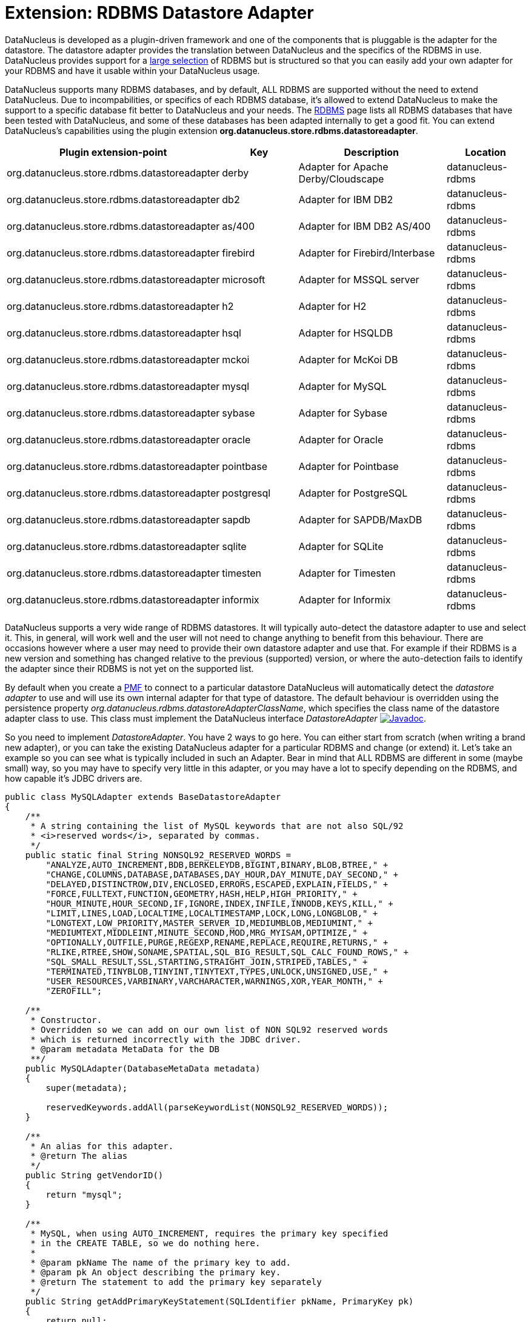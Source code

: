 [[rdbms_datastoreadapter]]
= Extension: RDBMS Datastore Adapter
:_basedir: ../
:_imagesdir: images/

DataNucleus is developed as a plugin-driven framework and one of the components that is pluggable 
is the adapter for the datastore. The datastore adapter provides the translation between DataNucleus 
and the specifics of the RDBMS in use. DataNucleus provides support for a 
link:../datastores/datastores.html#rdbms[large selection]
of RDBMS but is structured so that you can easily add your own adapter for your RDBMS and have it usable within your DataNucleus usage.

DataNucleus supports many RDBMS databases, and by default, ALL RDBMS are supported without the need 
to extend DataNucleus. Due to incompabilities, or specifics of each RDBMS database, it's allowed to 
extend DataNucleus to make the support to a specific database fit better to DataNucleus and your needs.
The link:../datastores/datastores.html#rdbms[RDBMS] page lists 
all RDBMS databases that have been tested with DataNucleus, and some of these databases has been adapted internally to get a good fit. 
You can extend DataNucleus's capabilities using the plugin extension *org.datanucleus.store.rdbms.datastoreadapter*.

[cols="2,1,2,1", options="header"]
|===
|Plugin extension-point
|Key
|Description
|Location

|org.datanucleus.store.rdbms.datastoreadapter
|derby
|Adapter for Apache Derby/Cloudscape
|datanucleus-rdbms

|org.datanucleus.store.rdbms.datastoreadapter
|db2
|Adapter for IBM DB2
|datanucleus-rdbms

|org.datanucleus.store.rdbms.datastoreadapter
|as/400
|Adapter for IBM DB2 AS/400
|datanucleus-rdbms

|org.datanucleus.store.rdbms.datastoreadapter
|firebird
|Adapter for Firebird/Interbase
|datanucleus-rdbms

|org.datanucleus.store.rdbms.datastoreadapter
|microsoft
|Adapter for MSSQL server
|datanucleus-rdbms

|org.datanucleus.store.rdbms.datastoreadapter
|h2
|Adapter for H2
|datanucleus-rdbms

|org.datanucleus.store.rdbms.datastoreadapter
|hsql
|Adapter for HSQLDB
|datanucleus-rdbms

|org.datanucleus.store.rdbms.datastoreadapter
|mckoi
|Adapter for McKoi DB
|datanucleus-rdbms

|org.datanucleus.store.rdbms.datastoreadapter
|mysql
|Adapter for MySQL
|datanucleus-rdbms

|org.datanucleus.store.rdbms.datastoreadapter
|sybase
|Adapter for Sybase
|datanucleus-rdbms

|org.datanucleus.store.rdbms.datastoreadapter
|oracle
|Adapter for Oracle
|datanucleus-rdbms

|org.datanucleus.store.rdbms.datastoreadapter
|pointbase
|Adapter for Pointbase
|datanucleus-rdbms

|org.datanucleus.store.rdbms.datastoreadapter
|postgresql
|Adapter for PostgreSQL
|datanucleus-rdbms

|org.datanucleus.store.rdbms.datastoreadapter
|sapdb
|Adapter for SAPDB/MaxDB
|datanucleus-rdbms

|org.datanucleus.store.rdbms.datastoreadapter
|sqlite
|Adapter for SQLite
|datanucleus-rdbms

|org.datanucleus.store.rdbms.datastoreadapter
|timesten
|Adapter for Timesten
|datanucleus-rdbms

|org.datanucleus.store.rdbms.datastoreadapter
|informix
|Adapter for Informix
|datanucleus-rdbms
|===

DataNucleus supports a very wide range of RDBMS datastores. It will typically auto-detect the datastore adapter to use
and select it. This, in general, will work well and the user will not need to change anything to benefit
from this behaviour. There are occasions however where a user may need to provide their own datastore adapter
and use that. For example if their RDBMS is a new version and something has changed relative to the previous
(supported) version, or where the auto-detection fails to identify the adapter since their RDBMS is not yet
on the supported list.

By default when you create a http://www.datanucleus.org/products/accessplatform/jdo/pmf.html[PMF] to connect to a particular datastore DataNucleus will 
automatically detect the _datastore adapter_ to use and will use its own internal adapter for that type of datastore. 
The default behaviour is overridden using the persistence property __org.datanucleus.rdbms.datastoreAdapterClassName__, which specifies the class name 
of the datastore adapter class to use. This class must implement the DataNucleus interface _DatastoreAdapter_
http://www.datanucleus.org/javadocs/store.rdbms/latest/org/datanucleus/store/rdbms/adapter/DatastoreAdapter.html[image:../images/javadoc.png[Javadoc]].

So you need to implement _DatastoreAdapter_. You have 2 ways to go here. You can either start from scratch
(when writing a brand new adapter), or you can take the existing DataNucleus adapter for a particular RDBMS and change (or extend)
it. Let's take an example so you can see what is typically included in such an Adapter. Bear in mind that ALL
RDBMS are different in some (maybe small) way, so you may have to specify very little in this adapter, or
you may have a lot to specify depending on the RDBMS, and how capable it's JDBC drivers are.

[source,java]
-----
public class MySQLAdapter extends BaseDatastoreAdapter
{
    /**
     * A string containing the list of MySQL keywords that are not also SQL/92
     * <i>reserved words</i>, separated by commas.
     */
    public static final String NONSQL92_RESERVED_WORDS =
        "ANALYZE,AUTO_INCREMENT,BDB,BERKELEYDB,BIGINT,BINARY,BLOB,BTREE," +
        "CHANGE,COLUMNS,DATABASE,DATABASES,DAY_HOUR,DAY_MINUTE,DAY_SECOND," +
        "DELAYED,DISTINCTROW,DIV,ENCLOSED,ERRORS,ESCAPED,EXPLAIN,FIELDS," +
        "FORCE,FULLTEXT,FUNCTION,GEOMETRY,HASH,HELP,HIGH_PRIORITY," +
        "HOUR_MINUTE,HOUR_SECOND,IF,IGNORE,INDEX,INFILE,INNODB,KEYS,KILL," +
        "LIMIT,LINES,LOAD,LOCALTIME,LOCALTIMESTAMP,LOCK,LONG,LONGBLOB," +
        "LONGTEXT,LOW_PRIORITY,MASTER_SERVER_ID,MEDIUMBLOB,MEDIUMINT," +
        "MEDIUMTEXT,MIDDLEINT,MINUTE_SECOND,MOD,MRG_MYISAM,OPTIMIZE," +
        "OPTIONALLY,OUTFILE,PURGE,REGEXP,RENAME,REPLACE,REQUIRE,RETURNS," +
        "RLIKE,RTREE,SHOW,SONAME,SPATIAL,SQL_BIG_RESULT,SQL_CALC_FOUND_ROWS," +
        "SQL_SMALL_RESULT,SSL,STARTING,STRAIGHT_JOIN,STRIPED,TABLES," +
        "TERMINATED,TINYBLOB,TINYINT,TINYTEXT,TYPES,UNLOCK,UNSIGNED,USE," +
        "USER_RESOURCES,VARBINARY,VARCHARACTER,WARNINGS,XOR,YEAR_MONTH," +
        "ZEROFILL";

    /**
     * Constructor.
     * Overridden so we can add on our own list of NON SQL92 reserved words
     * which is returned incorrectly with the JDBC driver.
     * @param metadata MetaData for the DB
     **/
    public MySQLAdapter(DatabaseMetaData metadata)
    {
        super(metadata);

        reservedKeywords.addAll(parseKeywordList(NONSQL92_RESERVED_WORDS));
    }

    /**
     * An alias for this adapter.
     * @return The alias
     */
    public String getVendorID()
    {
        return "mysql";
    }

    /**
     * MySQL, when using AUTO_INCREMENT, requires the primary key specified
     * in the CREATE TABLE, so we do nothing here. 
     * 
     * @param pkName The name of the primary key to add.
     * @param pk An object describing the primary key.
     * @return The statement to add the primary key separately
     */
    public String getAddPrimaryKeyStatement(SQLIdentifier pkName, PrimaryKey pk)
    {
        return null;
    }

    /**
     * Whether the datastore supports specification of the primary key in
     * CREATE TABLE statements.
     * @return Whetehr it allows "PRIMARY KEY ..."
     */
    public boolean supportsPrimaryKeyInCreateStatements()
    {
        return true;
    }

    /**
     * Method to return the CREATE TABLE statement.
     * Versions before 5 need INNODB table type selecting for them.
     * @param table The table
     * @param columns The columns in the table
     * @return The creation statement 
     **/
    public String getCreateTableStatement(TableImpl table, Column[] columns)  
    {
        StringBuffer createStmt = new StringBuffer(super.getCreateTableStatement(table,columns));

        // Versions before 5.0 need InnoDB table type
        if (datastoreMajorVersion < 5)
        {
            createStmt.append(" TYPE=INNODB");
        }

        return createStmt.toString();
    }

    ...
}
-----

So here we've shown a snippet from the MySQL DatastoreAdapter. We basically take much behaviour from 
the base class but override what we need to change for our RDBMS. You should get the idea by now. 
Just go through the Javadocs of the superclass and see what you need to override.

A final step that is optional here is to integrate your new adapter as a DataNucleus plugin.
To do this you need to package it with a file `plugin.xml`, specified at the root of the CLASSPATH, like this

[source,xml]
-----
<?xml version="1.0"?>
<plugin id="mydomain" name="MyCompany DataNucleus plug-in" provider-name="MyCompany">
    <extension point="org.datanucleus.store.rdbms.datastoreadapter">
        <datastore-adapter vendor-id="myname" class-name="mydomain.MyDatastoreAdapter" priority="10"/>
    </extension>
</plugin>
-----

Note that you also require a `MANIFEST.MF` file as xref:extensions.adoc#MANIFEST[described above].

Where the __myname__ specified is a string that is part of the JDBC "product name" (returned by
"DatabaseMetaData.getDatabaseProductName()"). If there are multiple adapters for the same 
_vendor-id_ defined, the attribute __priority__ is used to determine which one is used. 
The adapter with the highest number is chosen. Note that the behaviour is undefined when two or more 
adapters with _vendor-id_ have the same priority. All adapters defined in DataNucleus and its 
official plugins use priority values between __0__ and __9__. So, to make sure your adapter 
is chosen, use a value higher than that.
